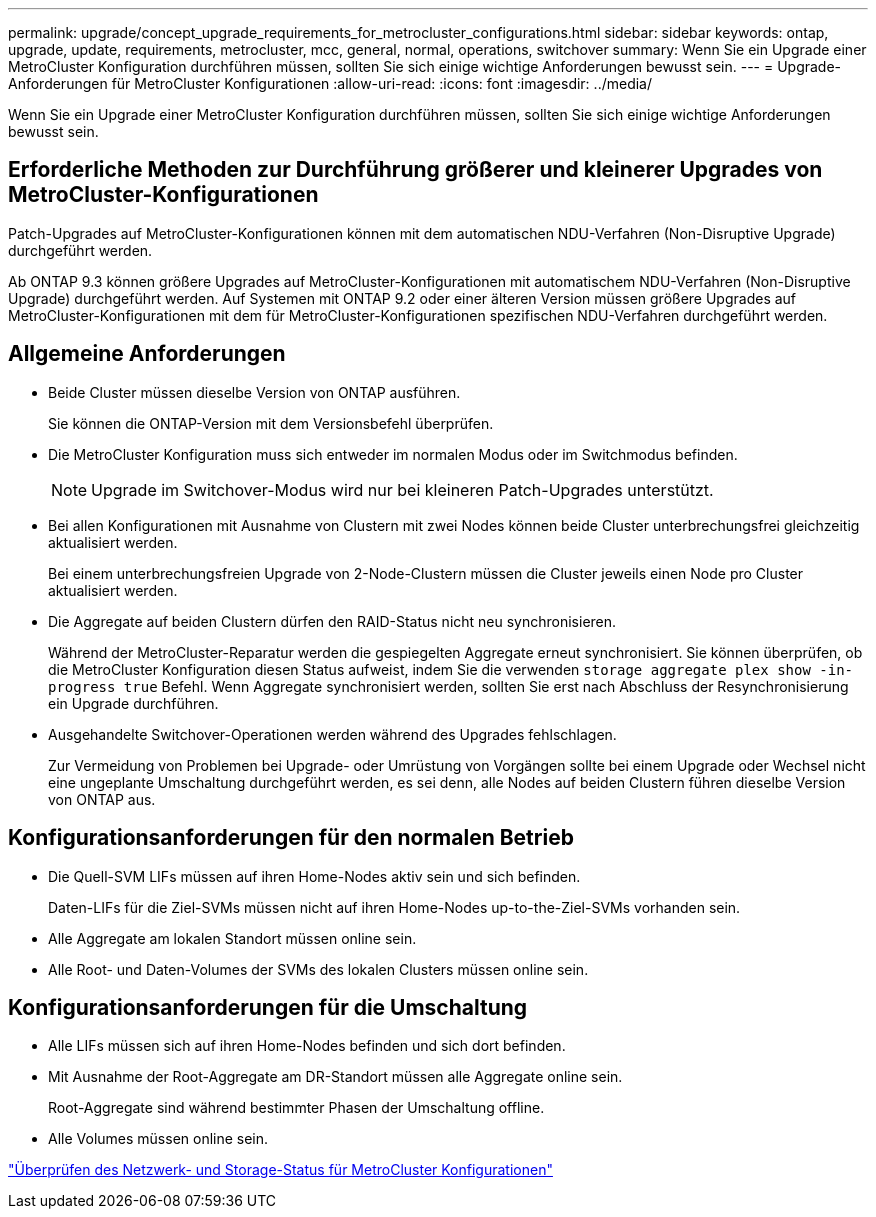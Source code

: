 ---
permalink: upgrade/concept_upgrade_requirements_for_metrocluster_configurations.html 
sidebar: sidebar 
keywords: ontap, upgrade, update, requirements, metrocluster, mcc, general, normal, operations, switchover 
summary: Wenn Sie ein Upgrade einer MetroCluster Konfiguration durchführen müssen, sollten Sie sich einige wichtige Anforderungen bewusst sein. 
---
= Upgrade-Anforderungen für MetroCluster Konfigurationen
:allow-uri-read: 
:icons: font
:imagesdir: ../media/


[role="lead"]
Wenn Sie ein Upgrade einer MetroCluster Konfiguration durchführen müssen, sollten Sie sich einige wichtige Anforderungen bewusst sein.



== Erforderliche Methoden zur Durchführung größerer und kleinerer Upgrades von MetroCluster-Konfigurationen

Patch-Upgrades auf MetroCluster-Konfigurationen können mit dem automatischen NDU-Verfahren (Non-Disruptive Upgrade) durchgeführt werden.

Ab ONTAP 9.3 können größere Upgrades auf MetroCluster-Konfigurationen mit automatischem NDU-Verfahren (Non-Disruptive Upgrade) durchgeführt werden. Auf Systemen mit ONTAP 9.2 oder einer älteren Version müssen größere Upgrades auf MetroCluster-Konfigurationen mit dem für MetroCluster-Konfigurationen spezifischen NDU-Verfahren durchgeführt werden.



== Allgemeine Anforderungen

* Beide Cluster müssen dieselbe Version von ONTAP ausführen.
+
Sie können die ONTAP-Version mit dem Versionsbefehl überprüfen.

* Die MetroCluster Konfiguration muss sich entweder im normalen Modus oder im Switchmodus befinden.
+

NOTE: Upgrade im Switchover-Modus wird nur bei kleineren Patch-Upgrades unterstützt.

* Bei allen Konfigurationen mit Ausnahme von Clustern mit zwei Nodes können beide Cluster unterbrechungsfrei gleichzeitig aktualisiert werden.
+
Bei einem unterbrechungsfreien Upgrade von 2-Node-Clustern müssen die Cluster jeweils einen Node pro Cluster aktualisiert werden.

* Die Aggregate auf beiden Clustern dürfen den RAID-Status nicht neu synchronisieren.
+
Während der MetroCluster-Reparatur werden die gespiegelten Aggregate erneut synchronisiert. Sie können überprüfen, ob die MetroCluster Konfiguration diesen Status aufweist, indem Sie die verwenden `storage aggregate plex show -in-progress true` Befehl. Wenn Aggregate synchronisiert werden, sollten Sie erst nach Abschluss der Resynchronisierung ein Upgrade durchführen.

* Ausgehandelte Switchover-Operationen werden während des Upgrades fehlschlagen.
+
Zur Vermeidung von Problemen bei Upgrade- oder Umrüstung von Vorgängen sollte bei einem Upgrade oder Wechsel nicht eine ungeplante Umschaltung durchgeführt werden, es sei denn, alle Nodes auf beiden Clustern führen dieselbe Version von ONTAP aus.





== Konfigurationsanforderungen für den normalen Betrieb

* Die Quell-SVM LIFs müssen auf ihren Home-Nodes aktiv sein und sich befinden.
+
Daten-LIFs für die Ziel-SVMs müssen nicht auf ihren Home-Nodes up-to-the-Ziel-SVMs vorhanden sein.

* Alle Aggregate am lokalen Standort müssen online sein.
* Alle Root- und Daten-Volumes der SVMs des lokalen Clusters müssen online sein.




== Konfigurationsanforderungen für die Umschaltung

* Alle LIFs müssen sich auf ihren Home-Nodes befinden und sich dort befinden.
* Mit Ausnahme der Root-Aggregate am DR-Standort müssen alle Aggregate online sein.
+
Root-Aggregate sind während bestimmter Phasen der Umschaltung offline.

* Alle Volumes müssen online sein.


link:task_verifying_the_networking_and_storage_status_for_metrocluster_cluster_is_ready.html["Überprüfen des Netzwerk- und Storage-Status für MetroCluster Konfigurationen"]
